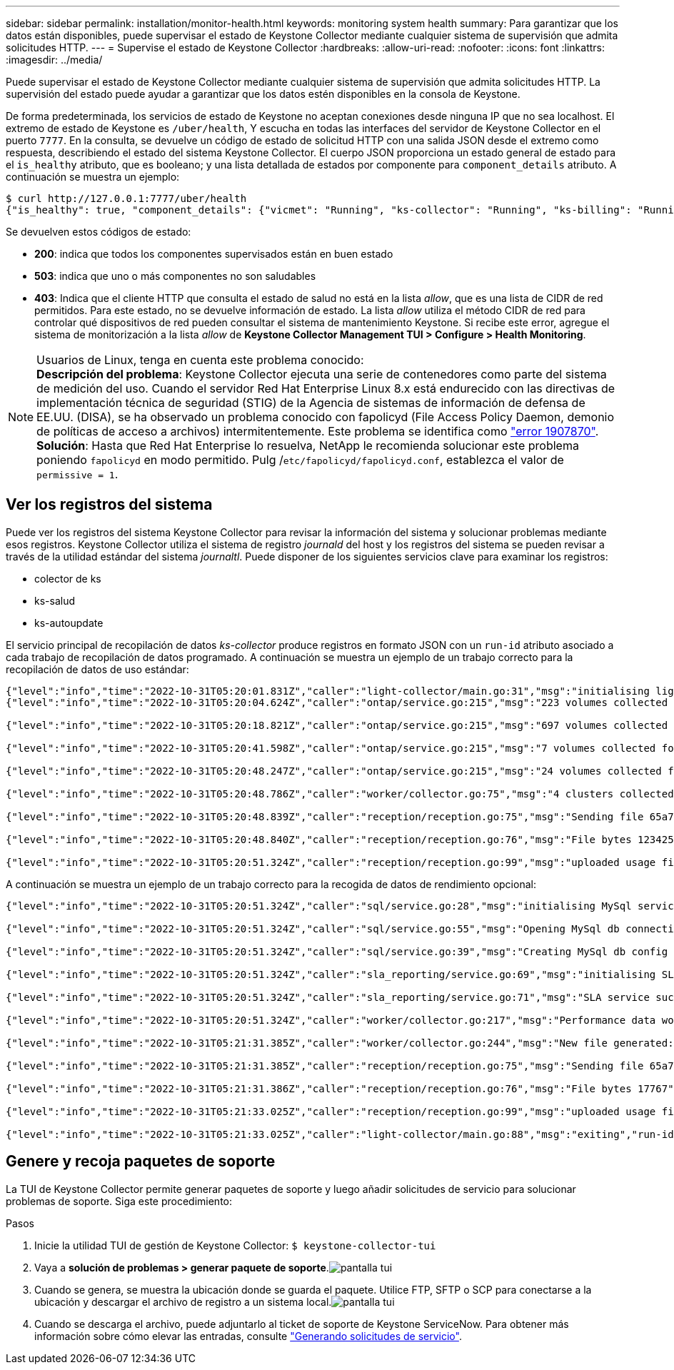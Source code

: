 ---
sidebar: sidebar 
permalink: installation/monitor-health.html 
keywords: monitoring system health 
summary: Para garantizar que los datos están disponibles, puede supervisar el estado de Keystone Collector mediante cualquier sistema de supervisión que admita solicitudes HTTP. 
---
= Supervise el estado de Keystone Collector
:hardbreaks:
:allow-uri-read: 
:nofooter: 
:icons: font
:linkattrs: 
:imagesdir: ../media/


[role="lead"]
Puede supervisar el estado de Keystone Collector mediante cualquier sistema de supervisión que admita solicitudes HTTP. La supervisión del estado puede ayudar a garantizar que los datos estén disponibles en la consola de Keystone.

De forma predeterminada, los servicios de estado de Keystone no aceptan conexiones desde ninguna IP que no sea localhost. El extremo de estado de Keystone es `/uber/health`, Y escucha en todas las interfaces del servidor de Keystone Collector en el puerto `7777`. En la consulta, se devuelve un código de estado de solicitud HTTP con una salida JSON desde el extremo como respuesta, describiendo el estado del sistema Keystone Collector.
El cuerpo JSON proporciona un estado general de estado para el `is_healthy` atributo, que es booleano; y una lista detallada de estados por componente para `component_details` atributo.
A continuación se muestra un ejemplo:

[listing]
----
$ curl http://127.0.0.1:7777/uber/health
{"is_healthy": true, "component_details": {"vicmet": "Running", "ks-collector": "Running", "ks-billing": "Running", "chronyd": "Running"}}
----
Se devuelven estos códigos de estado:

* *200*: indica que todos los componentes supervisados están en buen estado
* *503*: indica que uno o más componentes no son saludables
* *403*: Indica que el cliente HTTP que consulta el estado de salud no está en la lista _allow_, que es una lista de CIDR de red permitidos. Para este estado, no se devuelve información de estado. La lista _allow_ utiliza el método CIDR de red para controlar qué dispositivos de red pueden consultar el sistema de mantenimiento Keystone. Si recibe este error, agregue el sistema de monitorización a la lista _allow_ de *Keystone Collector Management TUI > Configure > Health Monitoring*.


.Usuarios de Linux, tenga en cuenta este problema conocido:

NOTE: *Descripción del problema*: Keystone Collector ejecuta una serie de contenedores como parte del sistema de medición del uso. Cuando el servidor Red Hat Enterprise Linux 8.x está endurecido con las directivas de implementación técnica de seguridad (STIG) de la Agencia de sistemas de información de defensa de EE.UU. (DISA), se ha observado un problema conocido con fapolicyd (File Access Policy Daemon, demonio de políticas de acceso a archivos) intermitentemente. Este problema se identifica como link:https://bugzilla.redhat.com/show_bug.cgi?id=1907870["error 1907870"^]. *Solución*: Hasta que Red Hat Enterprise lo resuelva, NetApp le recomienda solucionar este problema poniendo `fapolicyd` en modo permitido. Pulg /`etc/fapolicyd/fapolicyd.conf`, establezca el valor de `permissive = 1`.



== Ver los registros del sistema

Puede ver los registros del sistema Keystone Collector para revisar la información del sistema y solucionar problemas mediante esos registros. Keystone Collector utiliza el sistema de registro _journald_ del host y los registros del sistema se pueden revisar a través de la utilidad estándar del sistema _journaltl_. Puede disponer de los siguientes servicios clave para examinar los registros:

* colector de ks
* ks-salud
* ks-autoupdate


El servicio principal de recopilación de datos _ks-collector_ produce registros en formato JSON con un `run-id` atributo asociado a cada trabajo de recopilación de datos programado. A continuación se muestra un ejemplo de un trabajo correcto para la recopilación de datos de uso estándar:

[listing]
----
{"level":"info","time":"2022-10-31T05:20:01.831Z","caller":"light-collector/main.go:31","msg":"initialising light collector with run-id cdflm0f74cgphgfon8cg","run-id":"cdflm0f74cgphgfon8cg"}
{"level":"info","time":"2022-10-31T05:20:04.624Z","caller":"ontap/service.go:215","msg":"223 volumes collected for cluster a2049dd4-bfcf-11ec-8500-00505695ce60","run-id":"cdflm0f74cgphgfon8cg"}

{"level":"info","time":"2022-10-31T05:20:18.821Z","caller":"ontap/service.go:215","msg":"697 volumes collected for cluster 909cbacc-bfcf-11ec-8500-00505695ce60","run-id":"cdflm0f74cgphgfon8cg"}

{"level":"info","time":"2022-10-31T05:20:41.598Z","caller":"ontap/service.go:215","msg":"7 volumes collected for cluster f7b9a30c-55dc-11ed-9c88-005056b3d66f","run-id":"cdflm0f74cgphgfon8cg"}

{"level":"info","time":"2022-10-31T05:20:48.247Z","caller":"ontap/service.go:215","msg":"24 volumes collected for cluster a9e2dcff-ab21-11ec-8428-00a098ad3ba2","run-id":"cdflm0f74cgphgfon8cg"}

{"level":"info","time":"2022-10-31T05:20:48.786Z","caller":"worker/collector.go:75","msg":"4 clusters collected","run-id":"cdflm0f74cgphgfon8cg"}

{"level":"info","time":"2022-10-31T05:20:48.839Z","caller":"reception/reception.go:75","msg":"Sending file 65a71542-cb4d-bdb2-e9a7-a826be4fdcb7_1667193648.tar.gz type=ontap to reception","run-id":"cdflm0f74cgphgfon8cg"}

{"level":"info","time":"2022-10-31T05:20:48.840Z","caller":"reception/reception.go:76","msg":"File bytes 123425","run-id":"cdflm0f74cgphgfon8cg"}

{"level":"info","time":"2022-10-31T05:20:51.324Z","caller":"reception/reception.go:99","msg":"uploaded usage file to reception with status 201 Created","run-id":"cdflm0f74cgphgfon8cg"}
----
A continuación se muestra un ejemplo de un trabajo correcto para la recogida de datos de rendimiento opcional:

[listing]
----
{"level":"info","time":"2022-10-31T05:20:51.324Z","caller":"sql/service.go:28","msg":"initialising MySql service at 10.128.114.214"}

{"level":"info","time":"2022-10-31T05:20:51.324Z","caller":"sql/service.go:55","msg":"Opening MySql db connection at server 10.128.114.214"}

{"level":"info","time":"2022-10-31T05:20:51.324Z","caller":"sql/service.go:39","msg":"Creating MySql db config object"}

{"level":"info","time":"2022-10-31T05:20:51.324Z","caller":"sla_reporting/service.go:69","msg":"initialising SLA service"}

{"level":"info","time":"2022-10-31T05:20:51.324Z","caller":"sla_reporting/service.go:71","msg":"SLA service successfully initialised"}

{"level":"info","time":"2022-10-31T05:20:51.324Z","caller":"worker/collector.go:217","msg":"Performance data would be collected for timerange: 2022-10-31T10:24:52~2022-10-31T10:29:52"}

{"level":"info","time":"2022-10-31T05:21:31.385Z","caller":"worker/collector.go:244","msg":"New file generated: 65a71542-cb4d-bdb2-e9a7-a826be4fdcb7_1667193651.tar.gz"}

{"level":"info","time":"2022-10-31T05:21:31.385Z","caller":"reception/reception.go:75","msg":"Sending file 65a71542-cb4d-bdb2-e9a7-a826be4fdcb7_1667193651.tar.gz type=ontap-perf to reception","run-id":"cdflm0f74cgphgfon8cg"}

{"level":"info","time":"2022-10-31T05:21:31.386Z","caller":"reception/reception.go:76","msg":"File bytes 17767","run-id":"cdflm0f74cgphgfon8cg"}

{"level":"info","time":"2022-10-31T05:21:33.025Z","caller":"reception/reception.go:99","msg":"uploaded usage file to reception with status 201 Created","run-id":"cdflm0f74cgphgfon8cg"}

{"level":"info","time":"2022-10-31T05:21:33.025Z","caller":"light-collector/main.go:88","msg":"exiting","run-id":"cdflm0f74cgphgfon8cg"}
----


== Genere y recoja paquetes de soporte

La TUI de Keystone Collector permite generar paquetes de soporte y luego añadir solicitudes de servicio para solucionar problemas de soporte. Siga este procedimiento:

.Pasos
. Inicie la utilidad TUI de gestión de Keystone Collector:
`$ keystone-collector-tui`
. Vaya a *solución de problemas > generar paquete de soporte*.image:tui-sup-bundl.png["pantalla tui"]
. Cuando se genera, se muestra la ubicación donde se guarda el paquete. Utilice FTP, SFTP o SCP para conectarse a la ubicación y descargar el archivo de registro a un sistema local.image:tui-sup-bundl-2.png["pantalla tui"]
. Cuando se descarga el archivo, puede adjuntarlo al ticket de soporte de Keystone ServiceNow. Para obtener más información sobre cómo elevar las entradas, consulte link:../concepts/gssc.html["Generando solicitudes de servicio"].

